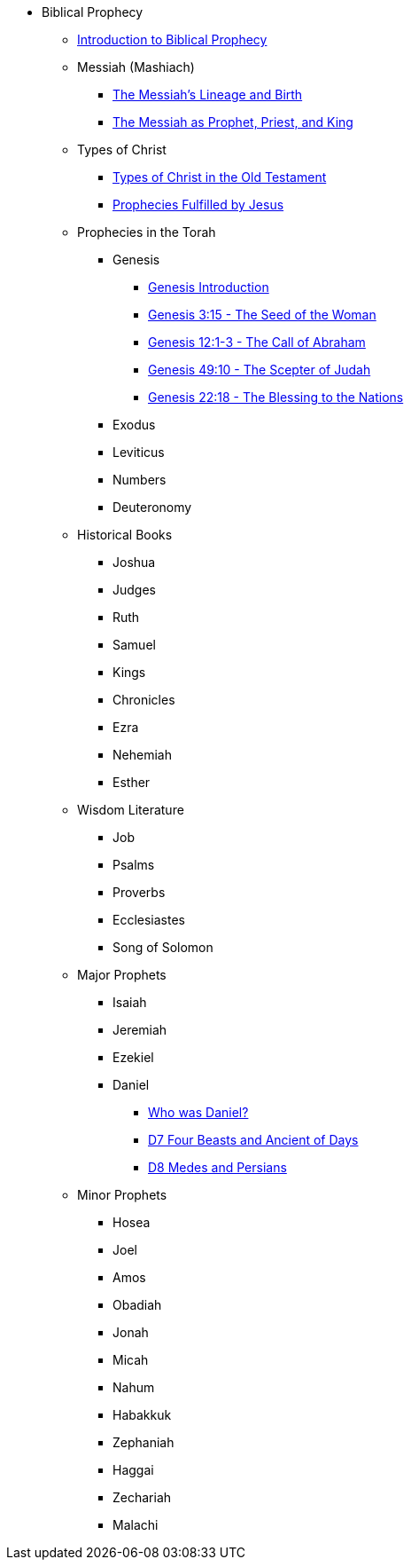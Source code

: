 ** Biblical Prophecy
*** xref:biblical-prophecy:intro-biblical-prophecy.adoc[Introduction to Biblical Prophecy]
*** Messiah (Mashiach)
**** xref:biblical-prophecy:yeshua-christ/messiah-lineage-and-birth.adoc[The Messiah's Lineage and Birth]
**** xref:biblical-prophecy:yeshua-christ/prophet-priest-king.adoc[The Messiah as Prophet, Priest, and King]
*** Types of Christ
**** xref:biblical-prophecy:yeshua-christ/types-of-christ.adoc[Types of Christ in the Old Testament]
**** xref:biblical-prophecy:yeshua-christ/prophecies-fulfilled-by-jesus.adoc[Prophecies Fulfilled by Jesus]
// Torah
*** Prophecies in the Torah
**** Genesis
***** xref:biblical-prophecy:genesis/genesis-intro.adoc[Genesis Introduction]
// Use these as an example to create a navigation structure for the biblical prophecy module.
***** xref:biblical-prophecy:genesis/genesis-3.adoc[Genesis 3:15 - The Seed of the Woman]
***** xref:biblical-prophecy:genesis/genesis-12.adoc[Genesis 12:1-3 - The Call of Abraham]
***** xref:biblical-prophecy:genesis/genesis-49.adoc[Genesis 49:10 - The Scepter of Judah]
***** xref:biblical-prophecy:genesis/genesis-22.adoc[Genesis 22:18 - The Blessing to the Nations]
**** Exodus
**** Leviticus
**** Numbers
**** Deuteronomy
*** Historical Books
**** Joshua
**** Judges
**** Ruth
**** Samuel
**** Kings
**** Chronicles
**** Ezra
**** Nehemiah
**** Esther
*** Wisdom Literature
**** Job
**** Psalms
**** Proverbs
**** Ecclesiastes
**** Song of Solomon
*** Major Prophets
**** Isaiah
**** Jeremiah
**** Ezekiel
**** Daniel
***** xref:biblical-prophecy:daniel/daniel-intro.adoc[Who was Daniel?]
***** xref:biblical-prophecy:daniel/daniel-7.adoc[D7 Four Beasts and Ancient of Days]
***** xref:biblical-prophecy:daniel/daniel-8.adoc[D8 Medes and Persians]
*** Minor Prophets
**** Hosea
**** Joel
**** Amos
**** Obadiah
**** Jonah
**** Micah
**** Nahum
**** Habakkuk
**** Zephaniah
**** Haggai
**** Zechariah
**** Malachi


